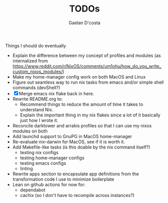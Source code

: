 #+TITLE: TODOs
#+AUTHOR: Gaelan D'costa

Things I should do eventually

- Explain the difference between my concept of profiles and modules (as internalized from https://www.reddit.com/r/NixOS/comments/um1ohu/how_do_you_write_custom_nixos_modules/)
- Make my home-manager config work on both MacOS and Linux
- Figure out seamless way to run nix tasks from emacs and/or simple shell commands (devShell?)
- [X] Merge emacs nix flake back in here.
- Rewrite README.org to:
  - Recommend things to reduce the amount of time it takes to understand Nix.
  - Explain the important thing in my nix flakes since a lot of it basically just how I wrote it.
- Reconcile darktower and arrakis profiles so that I can use my nixos modules on both
- Add launchd support to GnuPG in MacOS home-manager
- Re-evaluate nix-darwin for MacOS, see if it is worth it.
- Add Makefile-like tasks (is this doable by the nix command itself?)
  - testing nix configs
  - testing home-manager configs
  - testing emacs configs
  - linting
- Rewrite apps section to encapsulate app definitions from the transformation code I use to minimize boilerplate
- Lean on github actions for now for:
  - dependabot
  - cachix (so I don't have to recompile across instances?)
  
  
